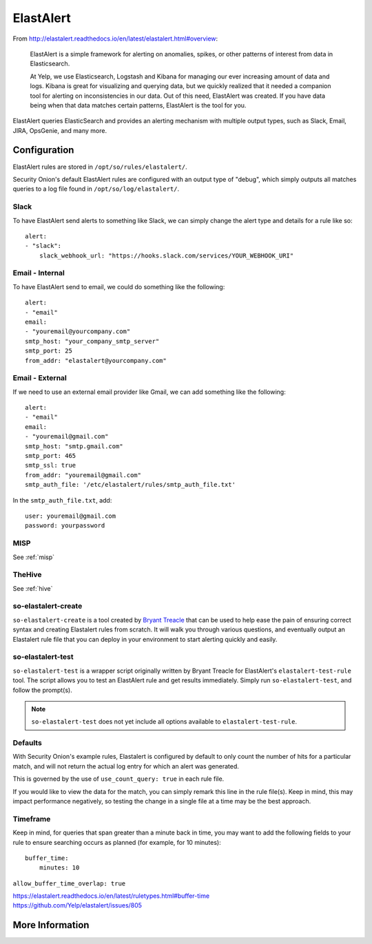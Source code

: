 .. _elastalert:

ElastAlert
==========

From http://elastalert.readthedocs.io/en/latest/elastalert.html#overview:

    ElastAlert is a simple framework for alerting on anomalies, spikes, or other patterns of interest from data in Elasticsearch.

    At Yelp, we use Elasticsearch, Logstash and Kibana for managing our ever increasing amount of data and logs. Kibana is great for visualizing and querying data, but we quickly realized that it needed a companion tool for alerting on inconsistencies in our data. Out of this need, ElastAlert was created. If you have data being when that data matches certain patterns, ElastAlert is the tool for you.

ElastAlert queries ElasticSearch and provides an alerting mechanism with multiple output types, such as Slack, Email, JIRA, OpsGenie, and many more.

Configuration
-------------

ElastAlert rules are stored in ``/opt/so/rules/elastalert/``.

Security Onion's default ElastAlert rules are configured with an output type of "debug", which simply outputs all matches queries to a log file found in ``/opt/so/log/elastalert/``.

Slack
~~~~~

To have ElastAlert send alerts to something like Slack, we can simply change the alert type and details for a rule like so:

::

    alert:
    - "slack":
        slack_webhook_url: "https://hooks.slack.com/services/YOUR_WEBHOOK_URI"

Email - Internal
~~~~~~~~~~~~~~~~

To have ElastAlert send to email, we could do something like the following:

::

    alert:
    - "email"
    email:
    - "youremail@yourcompany.com"
    smtp_host: "your_company_smtp_server"
    smtp_port: 25
    from_addr: "elastalert@yourcompany.com"

Email - External
~~~~~~~~~~~~~~~~

If we need to use an external email provider like Gmail, we can add something like the following:

::

    alert:
    - "email"
    email:
    - "youremail@gmail.com"
    smtp_host: "smtp.gmail.com"
    smtp_port: 465
    smtp_ssl: true
    from_addr: "youremail@gmail.com"
    smtp_auth_file: '/etc/elastalert/rules/smtp_auth_file.txt'

In the ``smtp_auth_file.txt``, add:

::

    user: youremail@gmail.com
    password: yourpassword   

MISP
~~~~~~~

See :ref:`misp`

TheHive
~~~~~~~

See :ref:`hive`


so-elastalert-create
~~~~~~~~~~~~~~~~~~~~

``so-elastalert-create`` is a tool created by `Bryant Treacle <https://github.com/bryant-treacle/so-elastalert-create>`__ that can be used to help ease the pain of ensuring correct syntax and creating Elastalert rules from scratch. It will walk you through various questions, and eventually output an Elastalert rule file that you can deploy in your environment to start alerting quickly and easily.

so-elastalert-test
~~~~~~~~~~~~~~~~~~~~

``so-elastalert-test`` is a wrapper script originally written by Bryant Treacle for ElastAlert's ``elastalert-test-rule`` tool.  The script allows you to test an ElastAlert rule and get results immediately. Simply run ``so-elastalert-test``, and follow the prompt(s).

.. note::

    ``so-elastalert-test`` does not yet include all options available to ``elastalert-test-rule``.

Defaults
~~~~~~~~

With Security Onion's example rules, Elastalert is configured by default to only count the number of hits for a particular match, and will not return the actual log entry for which an alert was generated.

This is governed by the use of ``use_count_query: true`` in each rule file.

If you would like to view the data for the match, you can simply remark this line in the rule file(s). Keep in mind, this may impact performance negatively, so testing the change in a single file at a time may be the best approach.

Timeframe
~~~~~~~~~

Keep in mind, for queries that span greater than a minute back in time, you may want to add the following fields to your rule to ensure searching occurs as planned (for example, for 10 minutes):

::

    buffer_time:   
        minutes: 10   

``allow_buffer_time_overlap: true``

| https://elastalert.readthedocs.io/en/latest/ruletypes.html#buffer-time
| https://github.com/Yelp/elastalert/issues/805

More Information
----------------

.. seealso::

    For more information about ElastAlert, please see http://elastalert.readthedocs.io/en/latest/.
